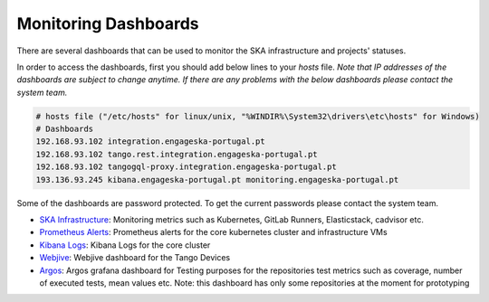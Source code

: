.. _monitoring-dashboards.rst:

=========================
Monitoring Dashboards
=========================

There are several dashboards that can be used to monitor the SKA infrastructure and projects' statuses.

In order to access the dashboards, first you should add below lines to your `hosts` file. 
*Note that IP addresses of the dashboards are subject to change anytime. If there are any problems with the below dashboards please contact the system team.*


.. code::

    # hosts file ("/etc/hosts" for linux/unix, "%WINDIR%\System32\drivers\etc\hosts" for Windows)
    # Dashboards
    192.168.93.102 integration.engageska-portugal.pt
    192.168.93.102 tango.rest.integration.engageska-portugal.pt
    192.168.93.102 tangogql-proxy.integration.engageska-portugal.pt
    193.136.93.245 kibana.engageska-portugal.pt monitoring.engageska-portugal.pt


Some of the dashboards are password protected. To get the current passwords please contact the system team.


* `SKA Infrastructure <https://monitoring.engageska-portugal.pt/dashboards>`__: Monitoring metrics such as Kubernetes, GitLab Runners, Elasticstack, cadvisor etc.
* `Prometheus Alerts <https://alerts.engageska-portugal.pt/alerts>`__: Prometheus alerts for the core kubernetes cluster and infrastructure VMs
* `Kibana Logs <https://kibana.engageska-portugal.pt/app/logs>`__: Kibana Logs for the core cluster
* `Webjive <http://integration.engageska-portugal.pt/testdb/devices>`__: Webjive dashboard for the Tango Devices
* `Argos  <https://argos.engageska-portugal.pt/argos/dashboards>`__: Argos grafana dashboard for Testing purposes for the repositories test metrics such as coverage, number of executed tests, mean values etc. Note: this dashboard has only some repositories at the moment for prototyping

